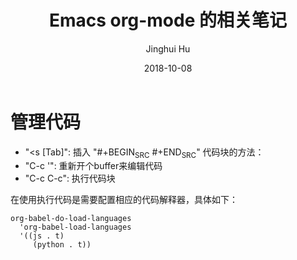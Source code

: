 #+TITLE: Emacs org-mode 的相关笔记
#+AUTHOR: Jinghui Hu
#+EMAIL: hujinghui@buaa.edu.cn
#+DATE: 2018-10-08

* 管理代码
- "<s [Tab]": 插入 "#+BEGIN_SRC #+END_SRC" 代码块的方法： 
- "C-c '": 重新开个buffer来编辑代码
- "C-c C-c": 执行代码块

在使用执行代码是需要配置相应的代码解释器，具体如下：

#+BEGIN_SRC elisp
org-babel-do-load-languages
  'org-babel-load-languages
  '((js . t)
     (python . t))
#+END_SRC

